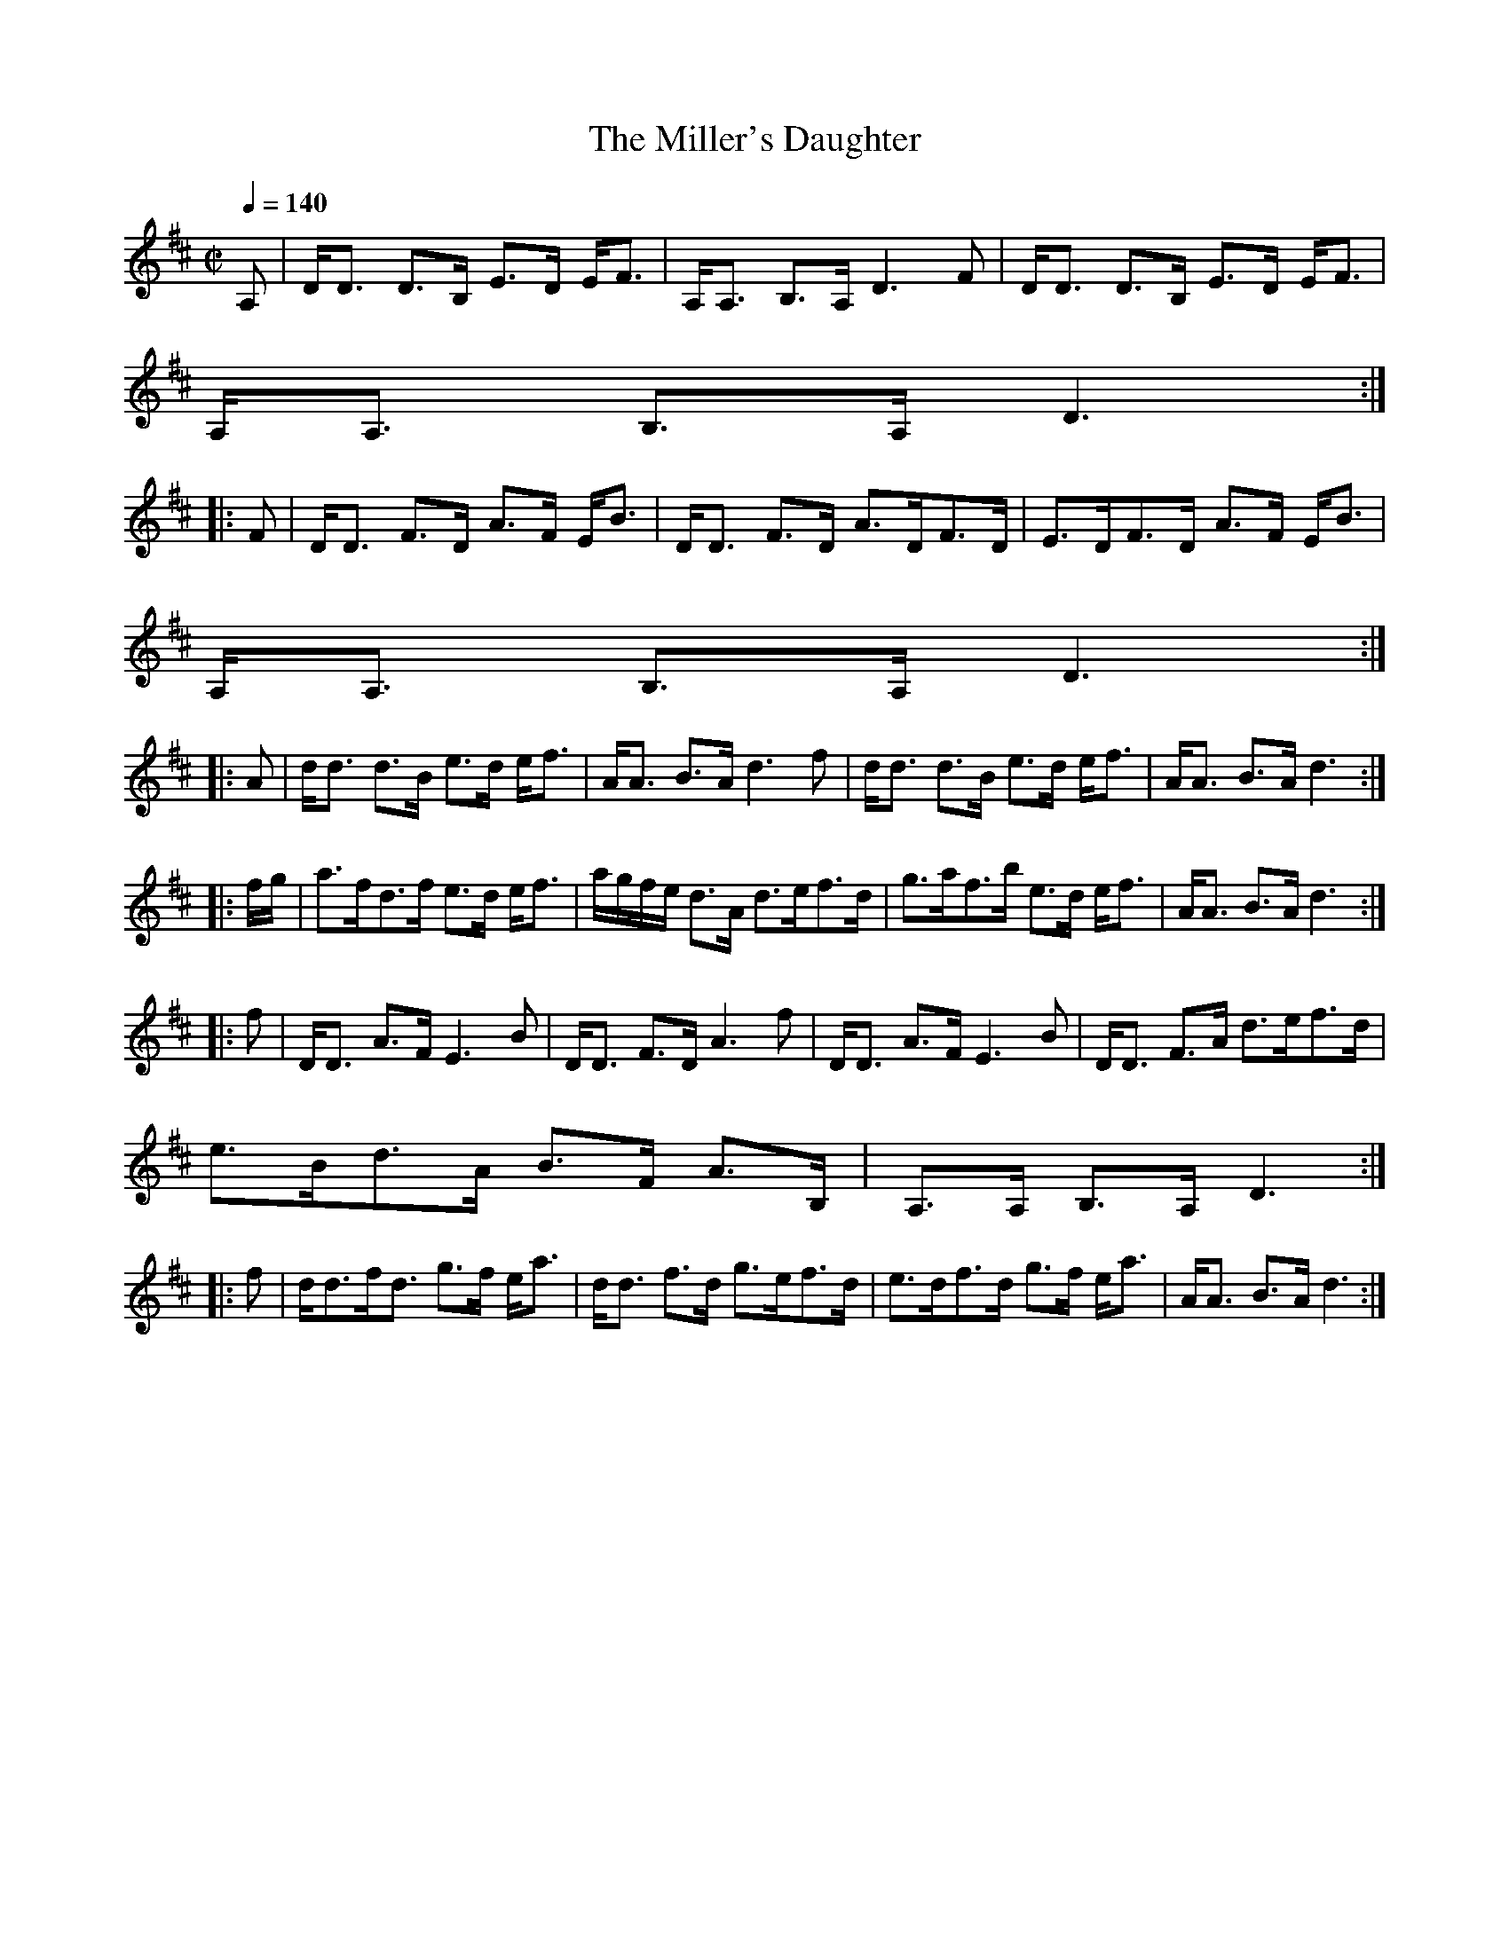 X:541
T:Miller's Daughter, The
R:Strathspey
S:McGlashan - Strathspey Reels
M:C|
L:1/8
Q:1/4=140
K:D
A,|D<D D>B, E>D E<F|A,<A, B,>A, D3 F|D<D D>B, E>D E<F|
A,<A, B,>A, D3:|
|:F|D<D F>D A>F E<B|D<D F>D A>DF>D|E>DF>D A>F E<B|
A,<A, B,>A, D3:|
|:A|d<d d>B e>d e<f|A<A B>A d3f|d<d d>B e>d e<f|A<A B>A d3:|
|:f/g/|a>fd>f e>d e<f|a/g/f/e/ d>A d>ef>d|g>af>b e>d e<f|A<A B>A d3:|
|:f|D<D A>F E3B|D<D F>D A3f|D<D A>F E3B|D<D F>A d>ef>d|
e>Bd>A B>F A>B,|A,>A, B,>A, D3:|
|:f|d<df<d g>f e<a|d<d f>d g>ef>d|e>df>d g>f e<a|A<A B>A d3:|
